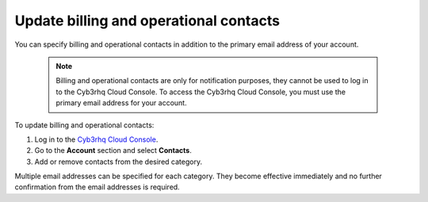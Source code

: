 .. Copyright (C) 2015, Cyb3rhq, Inc.

.. meta::
  :description: Check how to update billing and operational contacts through the Cyb3rhq Cloud Console. Learn more about it in this section of the documentation.

.. _cloud_account_billing_update_billing:

Update billing and operational contacts
=======================================

You can specify billing and operational contacts in addition to the primary email address of your account. 

  .. note::
    
    Billing and operational contacts are only for notification purposes, they cannot be used to log in to the Cyb3rhq Cloud Console. To access the Cyb3rhq Cloud Console, you must use the primary email address for your account.

To update billing and operational contacts:

1. Log in to the `Cyb3rhq Cloud Console <https://console.cloud.cyb3rhq.com/>`_.

2. Go to the **Account** section and select **Contacts**.

3. Add or remove contacts from the desired category.

Multiple email addresses can be specified for each category. They become effective immediately and no further confirmation from the email addresses is required.